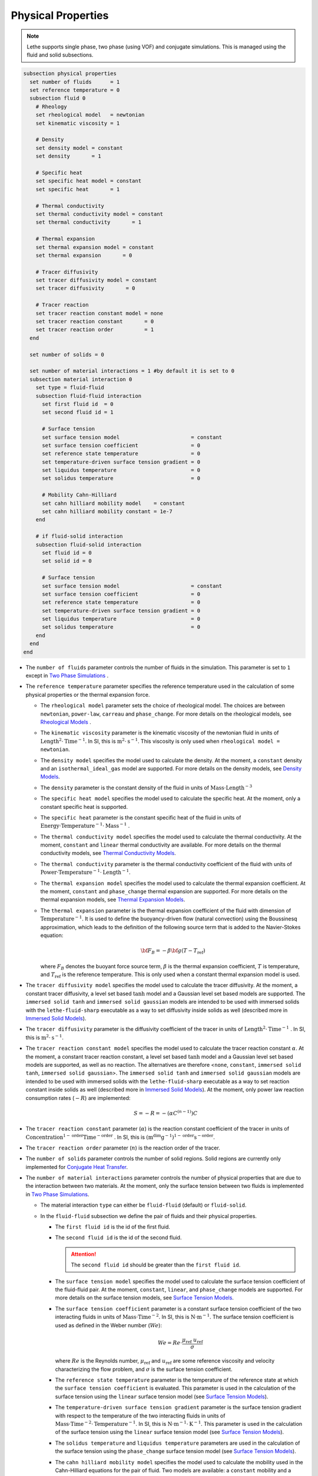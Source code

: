 ===================
Physical Properties
===================

.. note:: 
    Lethe supports single phase, two phase (using VOF) and conjugate simulations. This is managed using the fluid and solid subsections.

.. code-block:: text

  subsection physical properties
    set number of fluids      = 1
    set reference temperature = 0
    subsection fluid 0
      # Rheology
      set rheological model   = newtonian
      set kinematic viscosity = 1

      # Density
      set density model = constant
      set density       = 1

      # Specific heat
      set specific heat model = constant
      set specific heat       = 1

      # Thermal conductivity
      set thermal conductivity model = constant
      set thermal conductivity       = 1

      # Thermal expansion
      set thermal expansion model = constant
      set thermal expansion       = 0

      # Tracer diffusivity
      set tracer diffusivity model = constant
      set tracer diffusivity       = 0

      # Tracer reaction
      set tracer reaction constant model = none
      set tracer reaction constant       = 0
      set tracer reaction order          = 1
    end

    set number of solids = 0

    set number of material interactions = 1 #by default it is set to 0
    subsection material interaction 0
      set type = fluid-fluid
      subsection fluid-fluid interaction
        set first fluid id  = 0
        set second fluid id = 1

        # Surface tension
        set surface tension model                       = constant
        set surface tension coefficient                 = 0
        set reference state temperature                 = 0
        set temperature-driven surface tension gradient = 0
        set liquidus temperature                        = 0
        set solidus temperature                         = 0

        # Mobility Cahn-Hilliard
        set cahn hilliard mobility model    = constant
        set cahn hilliard mobility constant = 1e-7
      end

      # if fluid-solid interaction
      subsection fluid-solid interaction
        set fluid id = 0
        set solid id = 0

        # Surface tension
        set surface tension model                       = constant
        set surface tension coefficient                 = 0
        set reference state temperature                 = 0
        set temperature-driven surface tension gradient = 0
        set liquidus temperature                        = 0
        set solidus temperature                         = 0
      end
    end
  end

* The ``number of fluids`` parameter controls the number of fluids in the simulation. This parameter is set to ``1`` except in `Two Phase Simulations`_ .

* The ``reference temperature`` parameter specifies the reference temperature used in the calculation of some physical properties or the thermal expansion force.

  * The ``rheological model`` parameter sets the choice of rheological model. The choices are between ``newtonian``, ``power-law``, ``carreau`` and ``phase_change``. For more details on the rheological models, see  `Rheological Models`_ .

  * The ``kinematic viscosity`` parameter is the kinematic viscosity of the newtonian fluid in units of :math:`\text{Length}^{2} \cdot \text{Time}^{-1}`. In SI, this is :math:`\text{m}^{2} \cdot \text{s}^{-1}`. This viscosity is only used when ``rheological model = newtonian``.

  * The ``density model`` specifies the model used to calculate the density. At the moment, a ``constant`` density and an ``isothermal_ideal_gas`` model are supported. For more details on the density models, see `Density Models`_.

  * The ``density`` parameter is the constant density of the fluid in units of :math:`\text{Mass} \cdot \text{Length}^{-3}`

  * The ``specific heat model`` specifies the model used to calculate the specific heat. At the moment, only a constant specific heat is supported.

  * The ``specific heat`` parameter is the constant specific heat of the fluid in units of :math:`\text{Energy} \cdot \text{Temperature}^{-1} \cdot \text{Mass}^{-1}` .

  * The ``thermal conductivity model`` specifies the model used to calculate the thermal conductivity. At the moment, ``constant`` and ``linear`` thermal conductivity are available. For more details on the thermal conductivity models, see `Thermal Conductivity Models`_.

  * The ``thermal conductivity`` parameter is the thermal conductivity coefficient of the fluid with units of :math:`\text{Power} \cdot \text{Temperature}^{-1} \cdot \text{Length}^{-1}`.

  * The ``thermal expansion model`` specifies the model used to calculate the thermal expansion coefficient. At the moment, ``constant`` and ``phase_change`` thermal expansion are supported. For more details on the thermal expansion models, see `Thermal Expansion Models`_.

  * The ``thermal expansion`` parameter is the thermal expansion coefficient of the fluid with dimension of :math:`\text{Temperature}^{-1}`. It is used to define the buoyancy-driven flow (natural convection) using the Boussinesq approximation, which leads to the definition of the following source term that is added to the Navier-Stokes equation:

    .. math::

      {\bf{F_{B}}} = -\beta {\bf{g}} (T-T_\text{ref})

    where :math:`F_B` denotes the buoyant force source term, :math:`\beta` is the thermal expansion coefficient, :math:`T` is temperature, and :math:`T_\text{ref}` is the reference temperature. This is only used when a constant thermal expansion model is used.

* The ``tracer diffusivity model`` specifies the model used to calculate the tracer diffusivity. At the moment, a constant tracer diffusivity, a level set based :math:`\tanh` model and a Gaussian level set based models are supported. The ``immersed solid tanh`` and ``immersed solid gaussian`` models are intended to be used with immersed solids with the ``lethe-fluid-sharp`` executable as a way to set diffusivity inside solids as well (described more in `Immersed Solid Models`_).

* The ``tracer diffusivity`` parameter is the diffusivity coefficient of the tracer in units of :math:`\text{Length}^{2} \cdot \text{Time}^{-1}` . In SI, this is :math:`\text{m}^{2} \cdot \text{s}^{-1}`.

* The ``tracer reaction constant model`` specifies the model used to calculate the tracer reaction constant :math:`\alpha`. At the moment, a constant tracer reaction constant, a level set based :math:`\tanh` model and a Gaussian level set based models are supported, as well as no reaction. The alternatives are therefore <``none``, ``constant``, ``immersed solid tanh``, ``immersed solid gaussian``>. The ``immersed solid tanh`` and ``immersed solid gaussian`` models are intended to be used with immersed solids with the ``lethe-fluid-sharp`` executable as a way to set reaction constant inside solids as well (described more in `Immersed Solid Models`_). At the moment, only power law reaction consumption rates (:math:`-R`) are implemented:

  .. math::

    S = - R = - (\alpha C^{(n-1)}) C

* The ``tracer reaction constant`` parameter (:math:`\alpha`) is the reaction constant coefficient of the tracer in units of :math:`\text{Concentration}^{1-\text{order}}\text{Time}^{-\text{order}}` . In SI, this is :math:`(\text{m}^{\text{dim}}\text{g}^{-1})^{1-\text{order}} \text{s}^{-\text{order}}`.

* The ``tracer reaction order`` parameter (:math:`n`) is the reaction order of the tracer.

* The ``number of solids`` parameter controls the number of solid regions. Solid regions are currently only implemented for `Conjugate Heat Transfer`_.

* The ``number of material interactions`` parameter controls the number of physical properties that are due to the interaction between two materials. At the moment, only the surface tension between two fluids is implemented in `Two Phase Simulations`_.

  * The material interaction ``type`` can either be ``fluid-fluid`` (default) or ``fluid-solid``.

  * In the ``fluid-fluid`` subsection we define the pair of fluids and their physical properties.

    * The ``first fluid id`` is the id of the first fluid.

    * The ``second fluid id`` is the id of the second fluid.

      .. attention::
          The ``second fluid id`` should be greater than the ``first fluid id``.

    * The ``surface tension model`` specifies the model used to calculate the surface tension coefficient of the fluid-fluid pair. At the moment, ``constant``, ``linear``, and ``phase_change`` models are supported. For more details on the surface tension models, see `Surface Tension Models`_.

    * The ``surface tension coefficient`` parameter is a constant surface tension coefficient of the two interacting fluids in units of :math:`\text{Mass} \cdot \text{Time}^{-2}`. In SI, this is :math:`\text{N} \cdot \text{m}^{-1}`. The surface tension coefficient is used as defined in the Weber number (:math:`We`):

      .. math::
          We = Re \cdot \frac{\mu_\text{ref} \; u_\text{ref}}{\sigma}

      where :math:`Re` is the Reynolds number, :math:`\mu_\text{ref}` and :math:`u_\text{ref}` are some reference viscosity and velocity characterizing the flow problem, and :math:`\sigma` is the surface tension coefficient.

    * The ``reference state temperature`` parameter is the temperature of the reference state at which the ``surface tension coefficient`` is evaluated. This parameter is used in the calculation of the surface tension using the ``linear`` surface tension model (see `Surface Tension Models`_).

    * The ``temperature-driven surface tension gradient`` parameter is the surface tension gradient with respect to the temperature of the two interacting fluids in units of :math:`\text{Mass} \cdot \text{Time}^{-2} \cdot \text{Temperature}^{-1}`. In SI, this is :math:`\text{N} \cdot \text{m}^{-1} \cdot \text{K}^{-1}`. This parameter is used in the calculation of the surface tension using the ``linear`` surface tension model (see `Surface Tension Models`_).

    * The ``solidus temperature`` and ``liquidus temperature`` parameters are used in the calculation of the surface tension using the ``phase_change`` surface tension model (see `Surface Tension Models`_).

    * The ``cahn hilliard mobility model`` specifies the model used to calculate the mobility used in the Cahn-Hilliard equations for the pair of fluid. Two models are available: a ``constant`` mobility and a ``quartic`` mobility. The reader is refered to :doc:`cahn_hilliard` for more details.

    * The ``cahn hilliard mobility coefficient`` parameter is the constant mobility coefficient of the two interacting fluids used in the Cahn-Hilliard equations. Its units are :math:`\text{Length}^{2} \cdot \text{Time}^{-1}`.

  * In the ``fluid-solid`` subsection we define the fluid-solid pair and their physical properties.

    * The ``fluid id`` is the id of the fluid.

    * The ``solid id`` is the id of the solid.

    * The ``surface tension model``  and ``surface tension coefficient`` are the same as described in the ``fluid-fluid`` subsection above.

.. note::
  The default values for all physical properties models in Lethe is ``constant``. Consequently, it is not necessary (and not recommended) to specify the physical property model unless this model is not constant. This generates parameter files that are easier to read.


Material Physical Property Models
**********************************

.. _two phase simulations:

Two Phase Simulations
~~~~~~~~~~~~~~~~~~~~~~
.. note::
  Two phase simulations require that either ``set VOF = true`` or ``set cahn hilliard = true`` in the :doc:`multiphysics` subsection. By convention, air is usually the ``fluid 0`` and the other fluid of interest is the ``fluid 1``.

For two phases, the properties are defined for each fluid. Default values are:

.. code-block:: text

  subsection physical properties
  set number of fluids = 2
      subsection fluid 0
         set density              = 1
         set kinematic viscosity  = 1
         set specific heat        = 1
         set thermal conductivity = 1
         set tracer diffusivity   = 0
      end
      subsection fluid 1
         set density              = 1
         set kinematic viscosity  = 1
         set specific heat        = 1
         set thermal conductivity = 1
         set tracer diffusivity   = 0
      end
  end

* ``number of fluids = 2`` is required for a free surface simulation, otherwise an error will be thrown in the terminal.
* ``subsection fluid 0`` indicates the properties of fluid where the phase indicator = 0 (Volume of Fluid method), as defined when initializing the free surface (see the :doc:`initial_conditions` subsection), and correspondingly ``fluid 1`` is located where the phase indicator = 1.

.. warning::
  Lethe now supports the use of physical properties models that are different for both phases. For example, the liquid could have a carreau rheological model and the air could have a newtonian rheological model. However, this feature has not been fully tested and could lead to unpredictable results. Use with caution.


.. _conjugate heat transfer:

Conjugate Heat Transfer
~~~~~~~~~~~~~~~~~~~~~~~~

Conjugate heat transfer enables the addition of solid regions in which the fluid dynamics is not solved for. To enable the presence of a solid region, ``number of solids`` must be set to 1. By default, the region with the ``material_id=0`` will be the fluid region whereas the region with ``material_id=1`` will be the solid region. The physical properties of the solid region are set in an identical fashion as those of the fluid.

.. warning::
  This is an experimental feature. It has not been tested on a large range of application cases.

.. code-block:: text

  subsection physical properties
    set number of fluids = 1
    subsection fluid 0
      ...
    end
    set number of solids = 1
    subsection solid 0
      # Density
      set density model              = constant
      set density                    = 1

      # Specific heat
      set specific heat model        = constant
      set specific heat              = 1

      # Thermal conductivity
      set thermal conductivity model = constant
      set thermal conductivity       = 1
    end
  end

.. _immersed solid models:

Immersed Solid Models
~~~~~~~~~~~~~~~~~~~~~~

Immersed solid models can be used to affect specific behavior to immersed solids when ``lethe-fluid-sharp`` is used. At the moment, such a model is only available for the ``tracer`` multiphysics, but additional physics will be included in the future.

The immersed solid properties models are based on the signed distance function of the immersed solids, and therefore depend on the depth inside the solid. The intent behind these models is to define physical properties in the fluid and solid phases as well as in the transition regions.

The ``tracer diffusivity model`` and ``tracer reaction constant model`` parameters set which models are used. The default models are ``constant``, which use constant ``tracer diffusivity`` and ``tracer reaction constant``.

The equation of the ``immersed solid tanh`` model is defined as follows. :math:`D` is the tracer property (outside and inside), :math:`\lambda` is the signed distance and :math:`\sigma` the thickness of the transition zone between both property values:

.. math::

  D(\lambda) = D_\text{inside} + \left(D_\text{outside} - D_\text{inside}\right) \left( 0.5 + 0.5 \tanh \left(\frac{\lambda}{\sigma}\right)\right)

The equation of the ``immersed solid gaussian`` model is defined as follows. :math:`D` is the tracer property (interface and bulk), :math:`\lambda` is the signed distance and :math:`\sigma` the thickness (standard deviation) of the Gaussian function:

.. math::

  D(\lambda) = D_\text{bulk} + \left(D_\text{interface} - D_\text{bulk}\right) \exp \left( - \frac{\lambda^2}{\sigma^2}\right)

.. code-block:: text

    subsection physical properties
      set number of fluids = 1
      subsection fluid 0
        set kinematic viscosity      = 0.01
        set tracer diffusivity model = immersed solid tanh # or immersed solid gaussian
        set tracer reaction order    = 1
        subsection immersed solid tanh
          set tracer diffusivity inside        = 1
          set tracer diffusivity outside       = 1
          set tracer reaction constant inside  = 0
          set tracer reaction constant outside = 0
          set thickness                        = 1
        end
        subsection immersed solid gaussian
          set tracer diffusivity interface       = 0
          set tracer diffusivity bulk            = 1
          set tracer reaction constant interface = 0
          set tracer reaction constant bulk      = 0
          set thickness                          = 1
        end
      end
    end

* The ``tracer diffusivity inside`` and ``tracer diffusivity outside`` parameters represent the desired diffusivity inside and outside of the solid.

* The ``tracer reaction constant inside`` and ``tracer reaction constant outside`` parameters represent the desired reaction constant inside and outside of the solid.

* The ``tracer diffusivity interface`` and ``tracer diffusivity bulk`` parameters represent the desired diffusivity at the fluid-solid interface of the immersed solid and in the bulk of each phase, respectively. It can be used to allow diffusion in each phase while blocking interphase exchange, for example.

* The ``tracer reaction constant interface`` and ``tracer reaction constant bulk`` parameters represent the desired reaction constant at the fluid-solid interface of the immersed solid and in the bulk of each phase, respectively. It can be used to enable localized reaction, for example when active catalytic sites are only at the surface of a solid.

* The ``thickness`` parameters in ``immersed solid tanh`` and ``immersed solid gaussian`` subsections represent the thickness of the applied models. They can be different.

.. _rheological_models:

Rheological Models
~~~~~~~~~~~~~~~~~~~

Two families of rheological models are supported in Lethe. The first one are generalized non Newtonian rheologies (for shear thinning and shear thickening flows). In these models, the viscosity depends on the shear rate. The second family of rheological models possess a viscosity that is independent of the shear rate, but that may depend on other fields such as the temperature.

The ``rheological model`` parameter sets which rheological model you are using. The default ``rheological model`` is ``newtonian``, which uses a constant ``kinematic viscosity``.

.. code-block:: text

    subsection physical properties
      set number of fluids = 1
      subsection fluid 0
        set rheological model   = newtonian
        set kinematic viscosity = 1.0
      end
    end

The rheological model available options are:
    * ``newtonian``
    * ``power-law`` 
    * ``carreau``
    * ``phase_change``

Power-Law Model
^^^^^^^^^^^^^^^

The power-law model is the simplest rheological model, using only 2 parameters 

.. math::

  \eta(\dot{\gamma}) = K \dot{\gamma}^{n-1}


where :math:`\eta` is the **kinematic viscosity** and :math:`\dot{\gamma}` is the local shear rate magnitude.

.. image:: images/physical_properties_powerlaw.png
    :width: 600
    :align: center

When using the power-law model, the default values are:

.. code-block:: text

  subsection physical properties
    set number of fluids = 1
    subsection fluid 0
      set rheological model   = power-law
      subsection non newtonian
        subsection power-law
          set K               = 1.0
          set n               = 0.5
          set shear rate min  = 1e-3
        end
      end
    end
  end

* The ``K`` parameter is a fluid consistency index. It represents the fluid viscosity for a local shear rate of :math:`1.0`.

* The ``n`` parameter is the flow behavior index. It sets the slope in the log-log :math:`\eta = f(\dot{\gamma})` graph.

* The ``shear rate min`` parameter yields the magnitude of the shear rate tensor for which the viscosity is calculated. Since the model uses a power operation, a null shear rate magnitude leads to an invalid viscosity. To ensure numerical stability, the shear rate cannot go below this threshold when the viscosity  calculated.

Carreau Model
^^^^^^^^^^^^^^^

The Carreau model is in reality the five parameter Carreau model:

.. math::

  \eta(\dot{\gamma}) =\eta_{\infty} + (\eta_0 - \eta_{\infty}) \left[ 1 + (\dot{\gamma}\lambda)^a\right]^{\frac{n-1}{a}}
 
where :math:`\eta` is the **kinematic viscosity** and :math:`\dot{\gamma}` is the shear rate.

.. image:: images/physical_properties_carreau.png
    :width: 600
    :align: center

The parameters for the Carreau model are defined by the ``carreau`` subsection. The default values are:

.. code-block:: text

  subsection physical properties
    set number of fluids = 1
    subsection fluid 0
      set rheological model   = carreau
      subsection non newtonian
        subsection carreau
          set viscosity_0     = 1.0
          set viscosity_inf   = 1.0
          set a               = 2.0
          set lambda          = 1.0
          set n               = 0.5
        end
      end
    end
  end

* The ``viscosity_0`` parameter represents the viscosity when the shear rate on the fluid tends to 0.

* The ``viscosity_inf`` parameter represents the viscosity when the shear rate on the fluid becomes large.

* The ``a`` is the Carreau parameter, generally set to 2.

* The ``lambda`` is the relaxation time associated to the fluid.

* The ``n`` is a power parameter. It sets the slope in the log-log :math:`\eta = f(\dot{\gamma})` graph just like in the power-law model.

.. note::
    The Carreau model is only suitable for Newtonian and shear-thinning flows.

.. _rheological phase change model:

Phase-Change Model
^^^^^^^^^^^^^^^^^^^ 

The phase change model is a simple rheological model in which the viscosity depends on the temperature. This model is used to model melting and freezing of components. The kinematic viscosity :math:`\nu` is given by :

.. math::

  \nu =   c^{*}_\text{p}  = \begin{cases} \nu_\text{s} & \text{if} \; T<T_\text{s} \\
              \frac{T-T_\text{s}}{T_\text{l}-T_\text{s}} \nu_\text{l} + \left(1-\frac{T-T_\text{s}}{T_\text{l}-T_\text{s}}\right) \nu_\text{s} & \text{if} \; T_\text{l}>T>T_\text{s}\\
              \nu_\text{l} & \text{if} \; T>T_\text{l}
              \end{cases}

where :math:`T_\text{l}` and :math:`T_\text{s}` are the liquidus and solidus temperature. The underlying hypothesis of this model is that the melting and the solidification occur over a phase change interval. Melting will occur between :math:`T_\text{s}` and :math:`T_\text{l}` and solidification will occur between :math:`T_\text{l}` and :math:`T_\text{s}`.

This model is parameterized using the ``phase change`` subsection

.. code-block:: text

  subsection phase change
    # Temperature of the liquidus
    set liquidus temperature = 1
  
    # Temperature of the solidus
    set solidus temperature  = 0

    # Viscosity of the liquid phase
    set viscosity liquid     = 1
  
    # Viscosity of the solid phase
    set viscosity solid      = 1
  end


* The ``liquidus temperature`` is :math:`T_\text{l}`

* The ``solidus temperature`` is :math:`T_\text{s}`

* The ``viscosity liquid`` is :math:`\nu_\text{l}`

* The ``viscosity solid`` is :math:`\nu_\text{s}`

.. note::
  The phase change subsection is used to parametrize *both* ``rheological model = phase_change`` *and* ``specific heat model = phase_change``. This prevents parameter duplication.

.. _density_models:

Density Models
~~~~~~~~~~~~~~~

Lethe supports both ``constant`` and ``isothermal_ideal_gas`` density models. Constant density assumes a constant density value. Isothermal ideal gas density assumes that the fluid's density varies according the following state equation:

.. math::
  \rho = \rho_\text{ref} + \psi p = \rho_\text{ref} + \frac{1}{R T} \ p

where :math:`\rho_\text{ref}` is the density of the fluid at the reference state, :math:`\psi = \frac{1}{R T}` is the compressibility factor derived from the ideal gas law with :math:`R= \frac{R_u}{M}` the specific gas constant (universal gas constant (:math:`R_u`) divided by the molar mass of the gas (:math:`M`)) and :math:`T` the temperature of the gas, finally, :math:`p` is the differential pressure between the reference state and the current state. This model is used for weakly compressible flows when temperature fluctuations' influence on density can be neglected.

This model is parametrized using the ``isothermal_ideal_gas`` subsection:

.. code-block:: text

  subsection physical properties
    set number of fluids = 1
    subsection fluid 0
      set density model = isothermal_ideal_gas
      subsection isothermal_ideal_gas
        set density_ref = 1.2
        set R           = 287.05
        set T           = 293.15
      end
    end
  end

where:

* ``density_ref`` corresponds to :math:`\rho_\text{ref}`

* ``R`` corresponds to :math:`R`

* ``T`` corresponds to :math:`T`

By default, parameters are set to the values of dry air evaluated under normal temperature and pressure conditions :math:`(20 \ \text{°C}`, :math:`1 \ \text{atm})`.

.. caution::
  When defining the initial pressure condition in the ``initial conditions`` subsection (see :doc:`initial_conditions`), make sure to set it to :math:`0`, as it represents the reference state for the calculated pressure. In solving the Navier-Stokes equations, the pressure is defined to within a constant. Therefore, it is more appropriate to interpret it as a differential pressure.

.. _thermal_conductivity_models:

Thermal Conductivity Models
~~~~~~~~~~~~~~~~~~~~~~~~~~~~

Constant, linear and phase_change thermal conductivities are supported in Lethe. Constant thermal conductivity assumes a constant value of the thermal conductivity. Linear thermal conductivity assumes that that the thermal conductivity :math:`k` varies linearly with the temperature, taking the following form:

.. math::
  k = k_{A,0}+ k_{A,1} T 

where :math:`k_{A,0}` and :math:`k_{A,1}` are constants and :math:`T` is the temperature. This enables a linear variation of the thermal conductivity as a function of the temperature.

.. _thermal conductivity phase change model:

In the ``phase_change`` thermal conductivity model, two different values (``thermal conductivity liquid``, and ``thermal conductivity solid``) are required for calculating the thermal conductivities of the liquid and solid phases, respectively. For the liquid phase (:math:`T>T_\text{liquidus}`), the ``thermal conductivity liquid`` is applied, while for the solid phase (:math:`T<T_\text{solidus}`), the model uses the ``thermal conductivity solid``. In the mushy zone between :math:`T_\text{solidus}` and :math:`T_\text{liquidus}`, the thermal conductivity is equal to:

.. math::

  k = \alpha_\text{l} k_\text{l} + (1 - \alpha_\text{l}) k_\text{s}


where :math:`k_\text{l}`, :math:`k_\text{s}` and  :math:`\alpha_\text{l}` denote thermal conductivities of the liquid and solid phases and the liquid fraction.

This model is parameterized using the following section:

.. code-block:: text

  subsection phase change
    # Temperature of the liquidus
    set liquidus temperature = 1

    # Temperature of the solidus
    set solidus temperature  = 0

    # Thermal conductivity of the liquid phase
    set thermal conductivity liquid = 1

    # Thermal conductivity of the solid phase
    set thermal conductivity solid  = 1
  end

* The ``liquidus temperature`` is :math:`T_\text{l}`

* The ``solidus temperature`` is :math:`T_\text{s}`

* The ``thermal conductivity liquid`` is :math:`k_\text{l}`

* The ``thermal conductivity solid`` is :math:`k_\text{s}`


.. _specific heat phase change model:

Specific Heat Models
~~~~~~~~~~~~~~~~~~~~~

Lethe supports two types of specific heat models. Setting ``specific heat=constant`` sets a constant specific heat. Lethe also supports a ``phase_change`` specific heat model. This model can simulate the melting and solidification of a material. The model follows the work of Blais & Ilinca `[1] <https://doi.org/10.1016/j.compfluid.2018.03.037>`_. This approach defines the specific heat :math:`C_\text{p}` as:

.. math::

  C_\text{p} = \frac{H(T)-H(T_0)}{T-T_0}


where :math:`T` is the temperature, :math:`T_0` is the temperature at the previous time and :math:`H(T)` is the enthalpy, as a function of the temperature, to be:

.. math::
  H(T) = H_0 + \int_{T_0}^{T} c^{*}_\text{p} (T^*) dT


where :math:`H_0` is a reference enthalpy, taken to be 0, and :math:`c^{*}_\text{p}` is:

.. math::
  c^{*}_\text{p}  = \begin{cases} C_\text{p,s} & \text{if} \; T<T_\text{s}\\
              \frac{C_\text{p,s}+C_\text{p,l}}{2}+\frac{h_\text{l}}{T_\text{l}-T_\text{s}} & \text{if} \; T\in[T_\text{s},T_\text{l}]\\
              C_\text{p,l} & \text{if} \; T>T_\text{l}
              \end{cases}

where :math:`C_\text{p,s}` and :math:`C_\text{p,l}` are the solid and liquid specific heat, respectively. :math:`h_\text{l}` is the latent enthalpy (enthalpy related to the phase change), :math:`T_\text{l}` and :math:`T_\text{s}` are the liquidus and solidus temperature. The underlying hypothesis of this model is that the melting and the solidification occurs over a phase change interval. Melting will occur between :math:`T_\text{s}` and :math:`T_\text{l}` and solidification will occur between :math:`T_\text{l}` and :math:`T_\text{s}`.

This model is parameterized using the following section:

.. code-block:: text

  subsection phase change
    # Enthalpy of the phase change
    set latent enthalpy      = 1
  
    # Temperature of the liquidus
    set liquidus temperature = 1
  
    # Temperature of the solidus
    set solidus temperature  = 0
  
    # Specific heat of the liquid phase
    set specific heat liquid = 1
  
    # Specific heat of the solid phase
    set specific heat solid  = 1
  end

* The ``latent enthalpy`` is the latent enthalpy of the phase change: :math:`h_\text{l}`

* The ``liquidus temperature`` is :math:`T_\text{l}`

* The ``solidus temperature`` is :math:`T_\text{s}`

* The ``specific heat liquid`` is :math:`C_\text{p,l}`

* The ``specific heat solid`` is :math:`C_\text{p,s}`

.. _thermal expansion phase change model:

Thermal Expansion Models
~~~~~~~~~~~~~~~~~~~~~~~~~
Lethe supports two types of thermal expansion heat models. Setting ``thermal expansion model=constant`` sets a constant thermal expansion. Lethe also supports a ``phase_change`` thermal expansion model. This model can simulate the melting and solidification of a material with natural convection. It works by defining a different value of the thermal expansion coefficient depending on the value of the temperature:

.. math::
  \beta = \begin{cases} \beta_\text{s} & \text{if}\;T \leq T_\text{l}\\
              \beta_\text{l} & \text{if}\;T > T_\text{l}
              \end{cases}


This model is parameterized using the following section:

.. code-block:: text

  subsection phase change
    # Temperature of the liquidus
    set liquidus temperature = 1
  
    # Temperature of the solidus
    set solidus temperature  = 0
  
    # Thermal expansion of the liquid phase
    set thermal expansion liquid = 1
  
    # Thermal expansion of the solid phase
    set thermal expansion solid  = 0
  end

* The ``liquidus temperature`` is :math:`T_\text{l}`

* The ``solidus temperature`` is :math:`T_\text{s}`

* The ``thermal expansion liquid`` is :math:`\beta_\text{l}`

* The ``thermal expansion solid`` is :math:`\beta_\text{s}`

Phase Change
~~~~~~~~~~~~~

The current section recapitulates the ``phase change`` subsection.
Snippets of this subsection can be found across the different physical property models' descriptions.

.. code-block:: text

  subsection phase change
    set liquidus temperature = 1
    set solidus temperature  = 0

    # Rheology
    set viscosity liquid = 1
    set viscosity solid  = 1

    # Specific heat
    set latent enthalpy      = 1
    set specific heat liquid = 1
    set specific heat solid  = 1

    # Thermal conductivity
    set thermal conductivity liquid = 1
    set thermal conductivity solid  = 1

    # Thermal expansion
    set thermal expansion liquid = 1
    set thermal expansion solid  = 0

    # Darcy penalization
    set Darcy penalty liquid = 0
    set Darcy penalty solid  = 0
  end

The phase change is modelled with the underlying hypothesis that melting and solidification occur over a phase change interval. Melting occurs between :math:`T_\text{s}` and :math:`T_\text{l}`, respectively the ``solidus temperature`` and the ``liquidus temperature``. Analogously, solidification occurs between :math:`T_\text{l}` and :math:`T_\text{s}`.

* Rheology (see `rheological phase change model`_):

  * ``viscosity liquid``: kinematic viscosity of the liquid phase :math:`(\nu_\text{l})`
  * ``viscosity solid``: kinematic viscosity of the solid phase :math:`(\nu_\text{s})`

* Specific heat (see `specific heat phase change model`_):

  * ``latent enthalpy``: latent enthalpy of the phase change :math:`(h_\text{l})`
  * ``specific heat liquid``: specific heat of the liquid phase :math:`(C_\text{p,l})`
  * ``specific heat solid``: specific heat of the solid phase :math:`(C_\text{p,s})`

* Thermal conductivity (see `thermal conductivity phase change model`_):

  * ``thermal conductivity liquid``: thermal conductivity of the liquid phase :math:`(k_\text{l})`
  * ``thermal conductivity solid``: thermal conductivity of the solid phase :math:`(k_\text{s})`


* Thermal expansion (see `thermal expansion phase change model`_):

  * ``thermal expansion liquid``: thermal expansion of the liquid phase :math:`(\beta_\text{l})`
  * ``thermal expansion solid``: thermal expansion of the solid phase :math:`(\beta_\text{s})`

* Darcy penalization (see `Darcy penalization <https://chaos-polymtl.github.io/lethe/documentation/parameters/cfd/velocity_source.html#darcy-penalization>`_):

  * ``Darcy penalty liquid``: Darcy penalty coefficient for the liquid phase
  * ``Darcy penalty solid``: Darcy penalty coefficient for the solid phase

Interface Physical Property Models
***********************************

.. _surface_tension_models:

Surface Tension Models
~~~~~~~~~~~~~~~~~~~~~~~

Lethe supports three types of surface tension models: ``constant``, ``linear``, and ``phase_change``. A ``constant`` surface tension model assumes a constant value of surface tension, while a ``linear`` surface tension assumes that the surface tension evolves linearly with the temperature:

.. math::
  \sigma(T) = \sigma_0 + \frac{d\sigma}{dT} (T-T_0)

where :math:`\sigma_0` is the ``surface tension coefficient`` evaluated at ``reference state temperature`` :math:`T_0` and :math:`\frac{d\sigma}{dT}` is the ``surface tension gradient`` with respect to the temperature :math:`T`.

For problems treating solid-liquid phase change, the ``phase_change`` model is intended to apply the surface tension force only when the fluid is liquid such that:

.. math::
  \sigma(T) = 
    \begin{cases}
        0 &\quad\text{if}\; T<T_\mathrm{s}\\
        \alpha_\mathrm{l}\left(\sigma_0 + \dfrac{d\sigma}{dT} (T-T_0)\right) &\quad\text{if}\; T_\mathrm{l}\le T \le T_\mathrm{s}\\
        \sigma_0 + \dfrac{d\sigma}{dT} (T-T_0) &\quad\text{if}\; T_\mathrm{l} <T
    \end{cases}
    
where :math:`T_\mathrm{s}` and :math:`T_\mathrm{l}` correspond to the ``solidus temperature`` and ``liquidus temperature`` defined in the ``material interaction`` subsection, and :math:`\alpha_{\mathrm{l}}` is the liquid fraction. The latter is defined as:

.. math::
  \alpha_{\mathrm{l}} = 
    \begin{cases}
        0 &\quad\text{if}\; T<T_\mathrm{s}\\
        \dfrac{T-T_\mathrm{s}}{T_\mathrm{l}-T_\mathrm{s}} &\quad\text{if}\; T_\mathrm{l}\le T \le T_\mathrm{s}\\
        1 &\quad\text{if}\; T_\mathrm{l} <T
    \end{cases}

.. Warning::
    In Lethe, the ``linear`` and ``phase_change`` surface tension models are only used to account for the thermocapillary effect known as the Marangoni effect. Therefore, to enable the Marangoni effect, the surface tension model must be set to ``linear`` or ``phase_change`` and a ``surface tension gradient`` different from zero :math:`(\frac{d\sigma}{dT} \neq 0)` must be specified.

Cahn-Hilliard Mobility Models
~~~~~~~~~~~~~~~~~~~~~~~~~~~~~~

Lethe supports two types of mobility models for the Cahn-Hilliard equations. Setting ``cahn hilliard mobility model = constant`` sets a constant mobility. Setting a ``cahn hilliard mobility model = quartic`` sets a quartic model for mobility:

.. math::
  M(\phi) = D(1-\phi^2)^2

with :math:`D` the value set for ``cahn hilliard mobility constant``. A quartic mobility is required to recover a correct velocity according to Bretin *et al.* `[2] <https://doi.org/10.48550/arXiv.2105.09627>`_ Therefore, it is preferable to use it when solving the coupled Cahn-Hilliard and Navier-Stokes equations. A good rule of thumb for setting the mobility constant is to have it proportionnal to the square of the minimum cell size. This rule may depend on the duration of the simulation, so a finer tuning may be necessary.

References
***********

`[1] <https://doi.org/10.1016/j.compfluid.2018.03.037>`_ B. Blais and F. Ilinca, “Development and validation of a stabilized immersed boundary CFD model for freezing and melting with natural convection,” *Comput. Fluids*, vol. 172, pp. 564–581, Aug. 2018, doi: 10.1016/j.compfluid.2018.03.037.

`[2] <https://doi.org/10.48550/arXiv.2105.09627>`_  E. Bretin, R. Denis, S. Masnou, A. Sengers, and G. Terii, “A multiphase Cahn-Hilliard system with mobilities and the numerical simulation of dewetting.” arXiv, Apr. 18, 2023. doi: 10.48550/arXiv.2105.09627.
